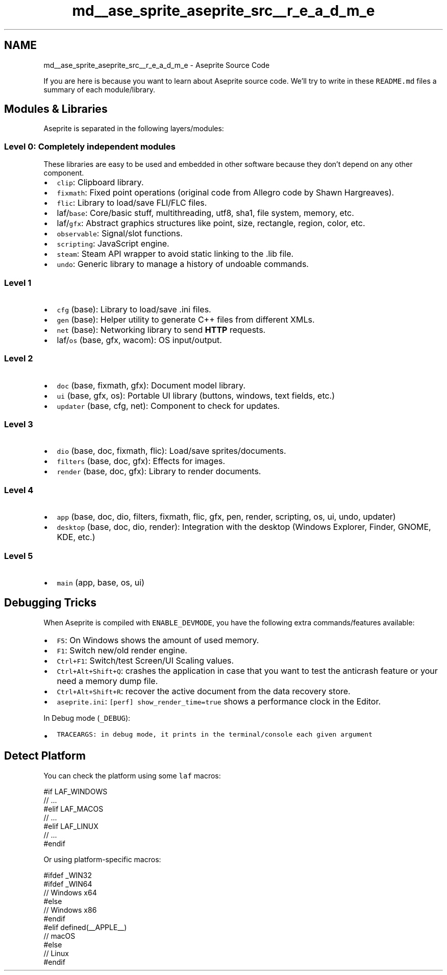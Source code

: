 .TH "md__ase_sprite_aseprite_src__r_e_a_d_m_e" 3 "Wed Feb 1 2023" "Version Version 0.0" "My Project" \" -*- nroff -*-
.ad l
.nh
.SH NAME
md__ase_sprite_aseprite_src__r_e_a_d_m_e \- Aseprite Source Code 
.PP
If you are here is because you want to learn about Aseprite source code\&. We'll try to write in these \fCREADME\&.md\fP files a summary of each module/library\&.
.SH "Modules & Libraries"
.PP
Aseprite is separated in the following layers/modules:
.SS "Level 0: Completely independent modules"
These libraries are easy to be used and embedded in other software because they don't depend on any other component\&.
.PP
.IP "\(bu" 2
\fCclip\fP: Clipboard library\&.
.IP "\(bu" 2
\fCfixmath\fP: Fixed point operations (original code from Allegro code by Shawn Hargreaves)\&.
.IP "\(bu" 2
\fCflic\fP: Library to load/save FLI/FLC files\&.
.IP "\(bu" 2
laf/\fCbase\fP: Core/basic stuff, multithreading, utf8, sha1, file system, memory, etc\&.
.IP "\(bu" 2
laf/\fCgfx\fP: Abstract graphics structures like point, size, rectangle, region, color, etc\&.
.IP "\(bu" 2
\fCobservable\fP: Signal/slot functions\&.
.IP "\(bu" 2
\fCscripting\fP: JavaScript engine\&.
.IP "\(bu" 2
\fCsteam\fP: Steam API wrapper to avoid static linking to the \&.lib file\&.
.IP "\(bu" 2
\fCundo\fP: Generic library to manage a history of undoable commands\&.
.PP
.SS "Level 1"
.IP "\(bu" 2
\fCcfg\fP (base): Library to load/save \&.ini files\&.
.IP "\(bu" 2
\fCgen\fP (base): Helper utility to generate C++ files from different XMLs\&.
.IP "\(bu" 2
\fCnet\fP (base): Networking library to send \fBHTTP\fP requests\&.
.IP "\(bu" 2
laf/\fCos\fP (base, gfx, wacom): OS input/output\&.
.PP
.SS "Level 2"
.IP "\(bu" 2
\fCdoc\fP (base, fixmath, gfx): Document model library\&.
.IP "\(bu" 2
\fCui\fP (base, gfx, os): Portable UI library (buttons, windows, text fields, etc\&.)
.IP "\(bu" 2
\fCupdater\fP (base, cfg, net): Component to check for updates\&.
.PP
.SS "Level 3"
.IP "\(bu" 2
\fCdio\fP (base, doc, fixmath, flic): Load/save sprites/documents\&.
.IP "\(bu" 2
\fCfilters\fP (base, doc, gfx): Effects for images\&.
.IP "\(bu" 2
\fCrender\fP (base, doc, gfx): Library to render documents\&.
.PP
.SS "Level 4"
.IP "\(bu" 2
\fCapp\fP (base, doc, dio, filters, fixmath, flic, gfx, pen, render, scripting, os, ui, undo, updater)
.IP "\(bu" 2
\fCdesktop\fP (base, doc, dio, render): Integration with the desktop (Windows Explorer, Finder, GNOME, KDE, etc\&.)
.PP
.SS "Level 5"
.IP "\(bu" 2
\fCmain\fP (app, base, os, ui)
.PP
.SH "Debugging Tricks"
.PP
When Aseprite is compiled with \fCENABLE_DEVMODE\fP, you have the following extra commands/features available:
.PP
.IP "\(bu" 2
\fCF5\fP: On Windows shows the amount of used memory\&.
.IP "\(bu" 2
\fCF1\fP: Switch new/old render engine\&.
.IP "\(bu" 2
\fCCtrl+F1\fP: Switch/test Screen/UI Scaling values\&.
.IP "\(bu" 2
\fCCtrl+Alt+Shift+Q\fP: crashes the application in case that you want to test the anticrash feature or your need a memory dump file\&.
.IP "\(bu" 2
\fCCtrl+Alt+Shift+R\fP: recover the active document from the data recovery store\&.
.IP "\(bu" 2
\fCaseprite\&.ini\fP: \fC[perf] show_render_time=true\fP shows a performance clock in the Editor\&.
.PP
.PP
In Debug mode (\fC_DEBUG\fP):
.PP
.IP "\(bu" 2
\fC\fCTRACEARGS\fP\fP: in debug mode, it prints in the terminal/console each given argument
.PP
.SH "Detect Platform"
.PP
You can check the platform using some \fClaf\fP macros: 
.PP
.nf
#if LAF_WINDOWS
  // \&.\&.\&.
#elif LAF_MACOS
  // \&.\&.\&.
#elif LAF_LINUX
  // \&.\&.\&.
#endif

.fi
.PP
 Or using platform-specific macros: 
.PP
.nf
#ifdef _WIN32
  #ifdef _WIN64
    // Windows x64
  #else
    // Windows x86
  #endif
#elif defined(__APPLE__)
    // macOS
#else
    // Linux
#endif

.fi
.PP
 
